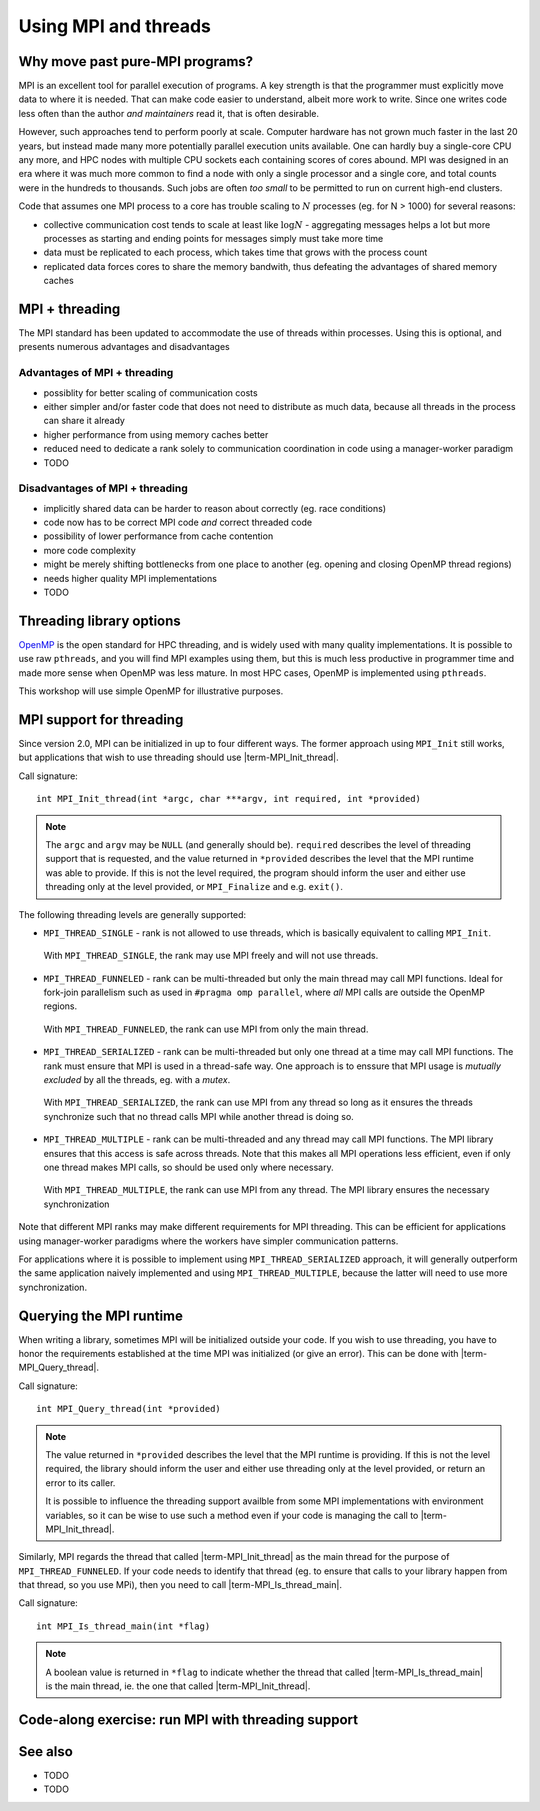 Using MPI and threads
=====================

.. questions::

   - What might stop my code scaling?

.. objectives::

   - Understand the different threading modes available to an MPI rank


Why move past pure-MPI programs?
--------------------------------

MPI is an excellent tool for parallel execution of programs. A key
strength is that the programmer must explicitly move data to where it
is needed. That can make code easier to understand, albeit more work
to write. Since one writes code less often than the author *and
maintainers* read it, that is often desirable.

However, such approaches tend to perform poorly at scale. Computer
hardware has not grown much faster in the last 20 years, but instead
made many more potentially parallel execution units available. One can
hardly buy a single-core CPU any more, and HPC nodes with multiple CPU
sockets each containing scores of cores abound. MPI was designed in an
era where it was much more common to find a node with only a single
processor and a single core, and total counts were in the hundreds to
thousands. Such jobs are often *too small* to be permitted to run on
current high-end clusters.

Code that assumes one MPI process to a core has trouble scaling to
:math:`N` processes (eg. for N > 1000) for several reasons:

* collective communication cost tends to scale at least like
  :math:`\mathrm{log} N` - aggregating messages helps a lot but more
  processes as starting and ending points for messages simply must
  take more time

* data must be replicated to each process, which takes time that grows
  with the process count

* replicated data forces cores to share the memory bandwith, thus
  defeating the advantages of shared memory caches

MPI + threading
---------------
  
The MPI standard has been updated to accommodate the use of threads
within processes. Using this is optional, and presents numerous
advantages and disadvantages

Advantages of MPI + threading
^^^^^^^^^^^^^^^^^^^^^^^^^^^^^

* possiblity for better scaling of communication costs

* either simpler and/or faster code that does not need to distribute
  as much data, because all threads in the process can share it
  already

* higher performance from using memory caches better

* reduced need to dedicate a rank solely to communication coordination
  in code using a manager-worker paradigm

* TODO

Disadvantages of MPI + threading
^^^^^^^^^^^^^^^^^^^^^^^^^^^^^^^^

* implicitly shared data can be harder to reason about correctly
  (eg. race conditions)

* code now has to be correct MPI code *and* correct threaded code

* possibility of lower performance from cache contention

* more code complexity

* might be merely shifting bottlenecks from one place to another
  (eg. opening and closing OpenMP thread regions)

* needs higher quality MPI implementations

* TODO

Threading library options
-------------------------

`OpenMP <https://www.openmp.org/>`_ is the open standard for HPC
threading, and is widely used with many quality implementations. It is
possible to use raw ``pthreads``, and you will find MPI examples using
them, but this is much less productive in programmer time and made
more sense when OpenMP was less mature. In most HPC cases, OpenMP is
implemented using ``pthreads``.

This workshop will use simple OpenMP for illustrative purposes.

MPI support for threading
-------------------------

Since version 2.0, MPI can be initialized in up to four different
ways. The former approach using ``MPI_Init`` still works, but
applications that wish to use threading should use
|term-MPI_Init_thread|.

Call signature::

  int MPI_Init_thread(int *argc, char ***argv, int required, int *provided)

.. note::

   The ``argc`` and ``argv`` may be ``NULL`` (and generally should
   be). ``required`` describes the level of threading support that is
   requested, and the value returned in ``*provided`` describes the
   level that the MPI runtime was able to provide. If this is not the
   level required, the program should inform the user and either use
   threading only at the level provided, or ``MPI_Finalize`` and
   e.g. ``exit()``.


The following threading levels are generally supported:

* ``MPI_THREAD_SINGLE`` - rank is not allowed to use threads,
  which is basically equivalent to calling ``MPI_Init``.

  .. figure:: img/MPI_THREAD_SINGLE.svg
     :align: center
     :class: with-border

     With ``MPI_THREAD_SINGLE``, the rank may use MPI freely
     and will not use threads.


* ``MPI_THREAD_FUNNELED`` - rank can be multi-threaded but only
  the main thread may call MPI functions. Ideal for fork-join
  parallelism such as used in ``#pragma omp parallel``, where *all*
  MPI calls are outside the OpenMP regions.

  .. figure:: img/MPI_THREAD_FUNNELED.svg
     :align: center
     :class: with-border

     With ``MPI_THREAD_FUNNELED``, the rank can use MPI from
     only the main thread.


* ``MPI_THREAD_SERIALIZED`` - rank can be multi-threaded but
  only one thread at a time may call MPI functions. The rank
  must ensure that MPI is used in a thread-safe way. One approach is
  to enssure that MPI usage is *mutually excluded* by all the threads,
  eg. with a *mutex*.


  .. figure:: img/MPI_THREAD_SERIALIZED.svg
     :align: center
     :class: with-border

     With ``MPI_THREAD_SERIALIZED``, the rank can use MPI from
     any thread so long as it ensures the threads synchronize such
     that no thread calls MPI while another thread is doing so.


* ``MPI_THREAD_MULTIPLE`` - rank can be multi-threaded and any
  thread may call MPI functions. The MPI library ensures that this
  access is safe across threads. Note that this makes all MPI
  operations less efficient, even if only one thread makes MPI calls,
  so should be used only where necessary.

  .. figure:: img/MPI_THREAD_MULTIPLE.svg
     :align: center
     :class: with-border

     With ``MPI_THREAD_MULTIPLE``, the rank can use MPI from
     any thread. The MPI library ensures the necessary synchronization


Note that different MPI ranks may make different requirements for MPI
threading. This can be efficient for applications using manager-worker
paradigms where the workers have simpler communication patterns.

For applications where it is possible to implement using
``MPI_THREAD_SERIALIZED`` approach, it will generally outperform the
same application naively implemented and using
``MPI_THREAD_MULTIPLE``, because the latter will need to use more
synchronization.

Querying the MPI runtime
------------------------

When writing a library, sometimes MPI will be initialized outside your
code. If you wish to use threading, you have to honor the requirements
established at the time MPI was initialized (or give an error). This
can be done with |term-MPI_Query_thread|.

Call signature::

  int MPI_Query_thread(int *provided)

.. note::

   The value returned in ``*provided`` describes the level that the
   MPI runtime is providing. If this is not the level required, the
   library should inform the user and either use threading only at the
   level provided, or return an error to its caller.

   It is possible to influence the threading support availble from
   some MPI implementations with environment variables, so it can be
   wise to use such a method even if your code is managing the call to
   |term-MPI_Init_thread|.

Similarly, MPI regards the thread that called |term-MPI_Init_thread|
as the main thread for the purpose of ``MPI_THREAD_FUNNELED``. If your
code needs to identify that thread (eg. to ensure that calls to your
library happen from that thread, so you use MPi), then you need to
call |term-MPI_Is_thread_main|.

Call signature::

   int MPI_Is_thread_main(int *flag)

.. note::

   A boolean value is returned in ``*flag`` to indicate whether the
   thread that called |term-MPI_Is_thread_main| is the main thread,
   ie. the one that called |term-MPI_Init_thread|.


Code-along exercise: run MPI with threading support
---------------------------------------------------

.. challenge:: 1.1 Compile an MPI program and observe what thread
               level is supported

   1. Download the :download:`source code
      <code/threading-query.c>`. Open
      ``collective-communication-broadcast.c`` and read through it. Try
      to compile with::

        mpicc -g -Wall -std=c11 collective-communication-broadcast.c -o collective-communication-broadcast

   2. When you have the code compiling, try to run with::

        mpiexec -np 2 ./collective-communication-broadcast

   3. Use clues from the compiler and the comments in the code to
      change the code so it compiles and runs. Try to get all ranks to
      report success :-)

.. solution::

   * One correct call is::

         MPI_Bcast(values_to_broadcast, 2, MPI_INT, rank_of_root, comm);

   * There are other calls that work correctly. Is yours better or worse
     than this one? Why?
   * Download a :download:`working solution <code/collective-communication-broadcast-solution.c>`


See also
--------


* TODO
* TODO



.. keypoints::

   - TODO
   - point 2
   - ...
